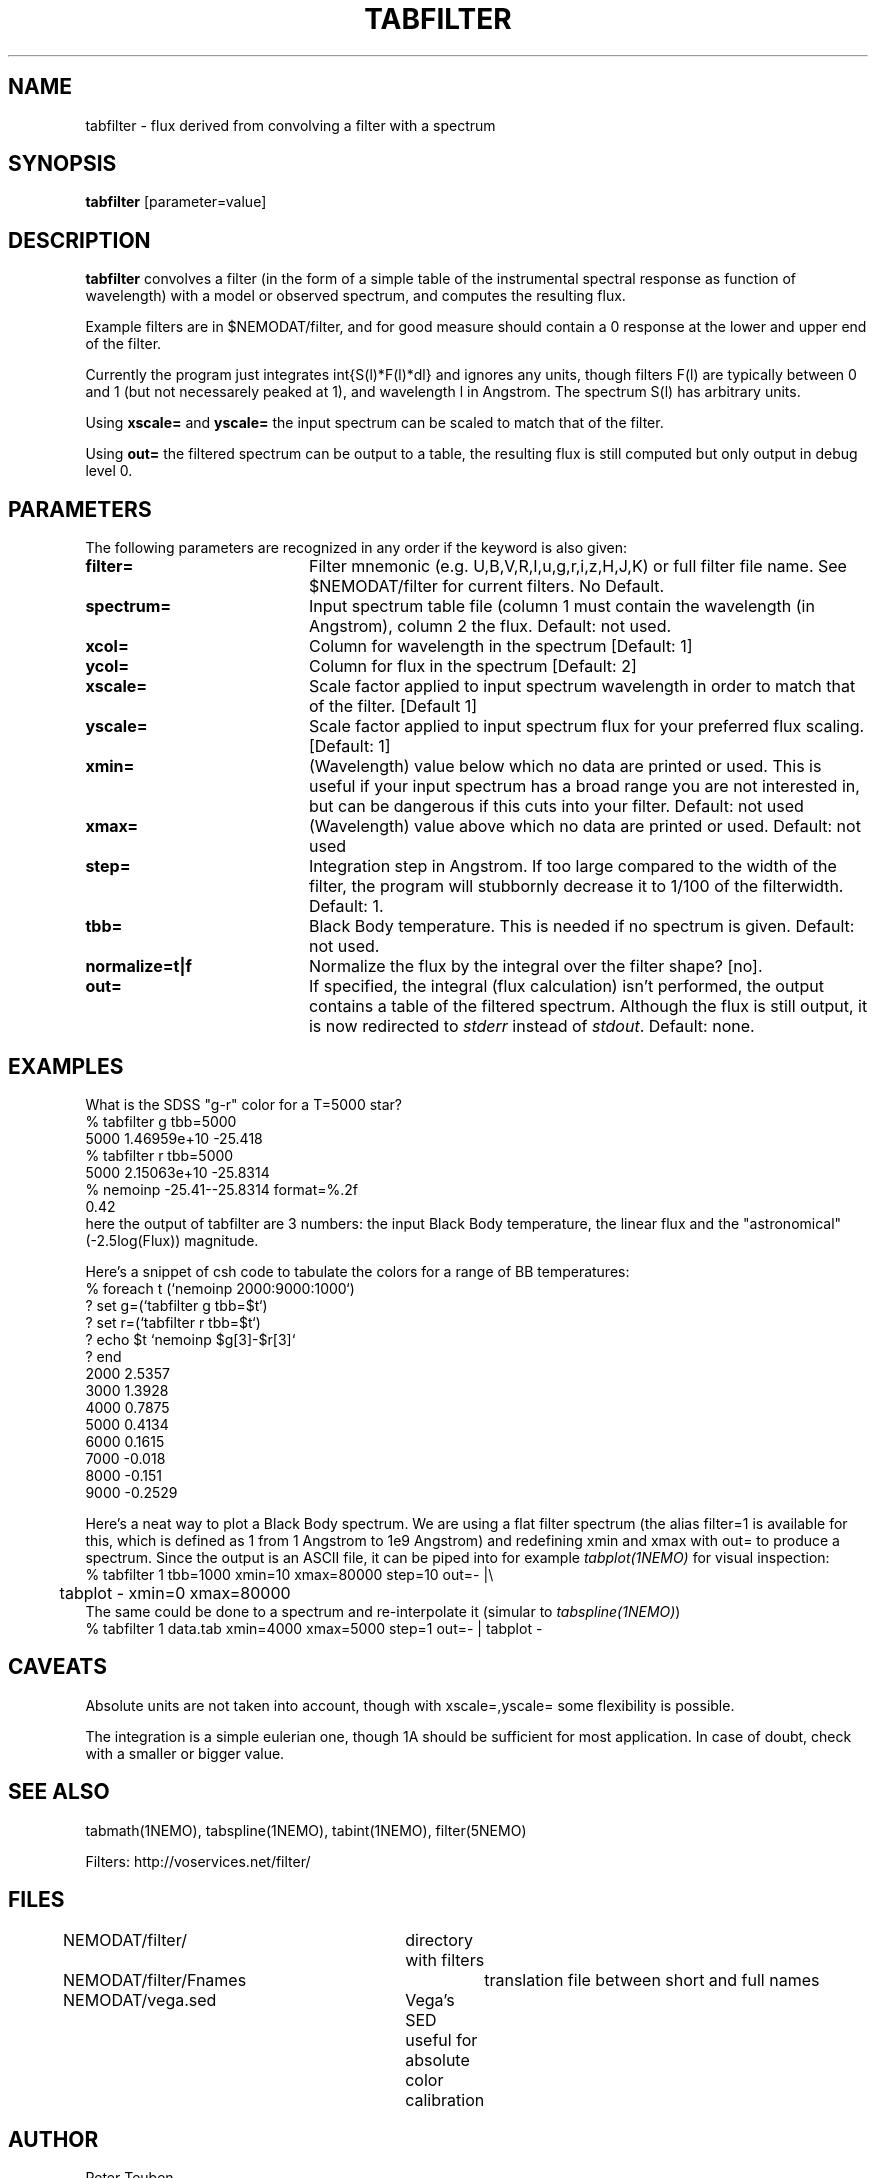 .TH TABFILTER 1NEMO "13 May 2005"
.SH NAME
tabfilter \- flux derived from convolving a filter with a spectrum
.SH SYNOPSIS
\fBtabfilter\fP [parameter=value]
.SH DESCRIPTION
\fBtabfilter\fP convolves a filter (in the form of
a simple table of the instrumental
spectral response as function of wavelength) with a
model or observed spectrum, and computes the resulting flux.
.PP
Example filters are in $NEMODAT/filter, and for good measure 
should contain a 0 response at the lower and upper end of the
filter.
.PP
Currently the program just integrates \int{S(l)*F(l)*dl}
and ignores any units, though filters F(l) are typically between
0 and 1 (but not necessarely peaked at 1), and wavelength l
in Angstrom. The spectrum S(l) has arbitrary units.
.PP
Using \fBxscale=\fP and \fByscale=\fP the input spectrum can be scaled
to match that of the filter. 
.PP 
Using \fBout=\fP the filtered spectrum can be output to a table,
the resulting flux is still computed but only output in debug level 0.
.SH PARAMETERS
The following parameters are recognized in any order if the keyword
is also given:
.TP 20
\fBfilter=\fP
Filter mnemonic (e.g. U,B,V,R,I,u,g,r,i,z,H,J,K) or full filter file name. 
See $NEMODAT/filter for current filters.
No Default.
.TP
\fBspectrum=\fP
Input spectrum table file (column 1 must contain the wavelength (in 
Angstrom), column 2 the flux. Default: not used.
.TP
\fBxcol=\fP
Column for wavelength in the spectrum [Default: 1]
.TP
\fBycol=\fP
Column for flux in the spectrum [Default: 2]
.TP
\fBxscale=\fP
Scale factor applied to input spectrum wavelength in order to match that
of the filter. [Default 1]
.TP
\fByscale=\fP
Scale factor applied to input spectrum flux for your preferred 
flux scaling. [Default: 1]
.TP
\fBxmin=\fP
(Wavelength) value below which no data are printed or used. 
This is useful if your input spectrum has a broad range you are
not interested in, but can be dangerous if this cuts into your
filter.
Default: not used
.TP
\fBxmax=\fP
(Wavelength) value above which no data are printed or used. 
Default: not used
.TP
\fBstep=\fP
Integration step in Angstrom. If too large compared to the width
of the filter, the program will stubbornly decrease it to 1/100 of
the filterwidth. Default: 1.
.TP
\fBtbb=\fP
Black Body temperature. This is needed if no spectrum is given.
Default: not used.
.TP
\fBnormalize=t|f\fP
Normalize the flux by the integral over the filter shape? [no].
.TP
\fBout=\fP
If specified, the integral (flux calculation) isn't performed, the
output contains a table of the filtered spectrum. Although the
flux is still output, it is now redirected to \fIstderr\fP instead
of \fIstdout\fP.
Default: none.
.SH EXAMPLES
What is the SDSS "g-r" color for a T=5000 star?
.nf
   % tabfilter g tbb=5000
   5000 1.46959e+10 -25.418
   % tabfilter r tbb=5000
   5000 2.15063e+10 -25.8314
   % nemoinp -25.41--25.8314 format=%.2f
   0.42
.fi
here the output of tabfilter are 3 numbers: the input Black Body temperature, 
the linear flux and the "astronomical" (-2.5log(Flux)) magnitude.
.PP
Here's a snippet of csh code to tabulate the colors for a range of
BB temperatures:
.nf
  % foreach t (`nemoinp 2000:9000:1000`)
  ?   set g=(`tabfilter g tbb=$t`)
  ?   set r=(`tabfilter r tbb=$t`)
  ?   echo $t `nemoinp $g[3]-$r[3]`
  ? end
2000 2.5357
3000 1.3928
4000 0.7875
5000 0.4134
6000 0.1615
7000 -0.018
8000 -0.151
9000 -0.2529
.fi
.PP
Here's a neat way to plot a Black Body spectrum. We are using a flat filter spectrum
(the alias filter=1 is available for this, which is defined as 1 from 1 Angstrom
to 1e9 Angstrom) and redefining xmin and xmax with out= to produce a spectrum.
Since the output is an ASCII file, it can be piped into for example 
\fItabplot(1NEMO)\fP for visual inspection:
.nf
  % tabfilter 1 tbb=1000 xmin=10 xmax=80000 step=10 out=- |\\
	tabplot - xmin=0 xmax=80000
.fi
The same could be done to a spectrum and re-interpolate it (simular to 
\fItabspline(1NEMO)\fP)
.nf
  % tabfilter 1 data.tab xmin=4000 xmax=5000 step=1 out=- | tabplot - 
.fi
.SH CAVEATS
Absolute units are not taken into account, though with xscale=,yscale= some
flexibility is possible.
.PP
The integration is a simple eulerian one, though 1A should be sufficient 
for most application. In case of doubt, check with a smaller or bigger value.
.SH SEE ALSO
tabmath(1NEMO), tabspline(1NEMO), tabint(1NEMO), filter(5NEMO)
.PP
Filters: http://voservices.net/filter/
.SH FILES
.fi +2i
.nf
NEMODAT/filter/ 	directory with filters
NEMODAT/filter/Fnames	translation file between short and full names
NEMODAT/vega.sed	Vega's SED useful for absolute color calibration
.fi
.SH AUTHOR
Peter Teuben
.SH UPDATE HISTORY
.nf
.ta +1.0i +4.0i
11-May-05	V0.1 Created	PJT
16-may-06	V0.6 added xmin/xmax	PJT
25-may-06	V0.8 added out=, and Vega info		PJT
.fi
